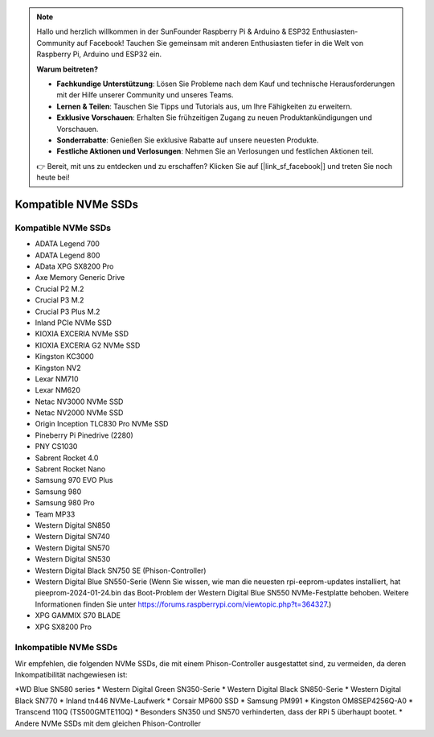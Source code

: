 .. note::

    Hallo und herzlich willkommen in der SunFounder Raspberry Pi & Arduino & ESP32 Enthusiasten-Community auf Facebook! Tauchen Sie gemeinsam mit anderen Enthusiasten tiefer in die Welt von Raspberry Pi, Arduino und ESP32 ein.

    **Warum beitreten?**

    - **Fachkundige Unterstützung**: Lösen Sie Probleme nach dem Kauf und technische Herausforderungen mit der Hilfe unserer Community und unseres Teams.
    - **Lernen & Teilen**: Tauschen Sie Tipps und Tutorials aus, um Ihre Fähigkeiten zu erweitern.
    - **Exklusive Vorschauen**: Erhalten Sie frühzeitigen Zugang zu neuen Produktankündigungen und Vorschauen.
    - **Sonderrabatte**: Genießen Sie exklusive Rabatte auf unsere neuesten Produkte.
    - **Festliche Aktionen und Verlosungen**: Nehmen Sie an Verlosungen und festlichen Aktionen teil.

    👉 Bereit, mit uns zu entdecken und zu erschaffen? Klicken Sie auf [|link_sf_facebook|] und treten Sie noch heute bei!

Kompatible NVMe SSDs
============================

Kompatible NVMe SSDs
--------------------------------

* ADATA Legend 700
* ADATA Legend 800
* AData XPG SX8200 Pro

* Axe Memory Generic Drive

* Crucial P2 M.2
* Crucial P3 M.2
* Crucial P3 Plus M.2

* Inland PCIe NVMe SSD

* KIOXIA EXCERIA NVMe SSD
* KIOXIA EXCERIA G2 NVMe SSD

* Kingston KC3000
* Kingston NV2

* Lexar NM710
* Lexar NM620

* Netac NV3000 NVMe SSD
* Netac NV2000 NVMe SSD

* Origin Inception TLC830 Pro NVMe SSD

* Pineberry Pi Pinedrive (2280)

* PNY CS1030

* Sabrent Rocket 4.0
* Sabrent Rocket Nano

* Samsung 970 EVO Plus
* Samsung 980
* Samsung 980 Pro

* Team MP33

* Western Digital SN850
* Western Digital SN740
* Western Digital SN570
* Western Digital SN530
* Western Digital Black SN750 SE (Phison-Controller)
* Western Digital Blue SN550-Serie (Wenn Sie wissen, wie man die neuesten rpi-eeprom-updates installiert, hat pieeprom-2024-01-24.bin das Boot-Problem der Western Digital Blue SN550 NVMe-Festplatte behoben. Weitere Informationen finden Sie unter https://forums.raspberrypi.com/viewtopic.php?t=364327.)

* XPG GAMMIX S70 BLADE
* XPG SX8200 Pro


Inkompatible NVMe SSDs
--------------------------

Wir empfehlen, die folgenden NVMe SSDs, die mit einem Phison-Controller ausgestattet sind, zu vermeiden, da deren Inkompatibilität nachgewiesen ist:

*WD Blue SN580 series
* Western Digital Green SN350-Serie
* Western Digital Black SN850-Serie
* Western Digital Black SN770
* Inland tn446 NVMe-Laufwerk
* Corsair MP600 SSD
* Samsung PM991
* Kingston OM8SEP4256Q-A0
* Transcend 110Q (TS500GMTE110Q)
* Besonders SN350 und SN570 verhinderten, dass der RPi 5 überhaupt bootet.
* Andere NVMe SSDs mit dem gleichen Phison-Controller
